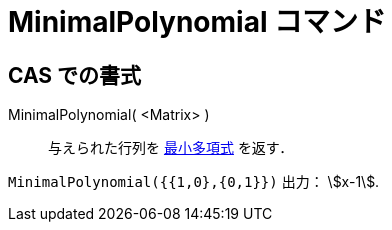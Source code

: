 = MinimalPolynomial コマンド
ifdef::env-github[:imagesdir: /ja/modules/ROOT/assets/images]

== CAS での書式

MinimalPolynomial( <Matrix> )::
  与えられた行列を
  http://en.wikipedia.org/wiki/ja:%E6%9C%80%E5%B0%8F%E5%A4%9A%E9%A0%85%E5%BC%8F_(%E7%B7%9A%E5%9E%8B%E4%BB%A3%E6%95%B0%E5%AD%A6)[最小多項式]
  を返す．

[EXAMPLE]
====

`++MinimalPolynomial({{1,0},{0,1}})++` 出力： stem:[x-1].

====
